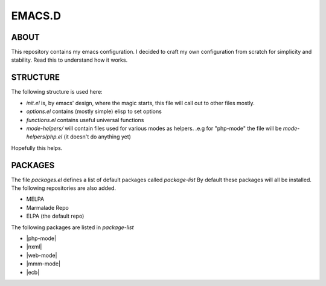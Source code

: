 ================
    EMACS.D
================

--------
 ABOUT
--------

This repository contains my emacs configuration.
I decided to craft my own configuration from scratch for simplicity and stability.
Read this to understand how it works.


--------------
 STRUCTURE
--------------

The following structure is used here:

* *init.el* is, by emacs' design, where the magic starts, this file will call out to other files mostly.
* *options.el* contains (mostly simple) elisp to set options
* *functions.el* contains useful universal functions
* *mode-helpers/* will contain files used for various modes as helpers. .e.g for "php-mode" the file will be *mode-helpers/php.el* (it doesn't do anything yet)


Hopefully this helps.

-------------
 PACKAGES
-------------

The file *packages.el* defines a list of default packages called *package-list*
By default these packages will all be installed. The following repositories are also added.

* MELPA
* Marmalade Repo
* ELPA (the default repo)

The following packages are listed in *package-list*

* |php-mode|
* |nxml|
* |web-mode|
* |mmm-mode|
* |ecb|
